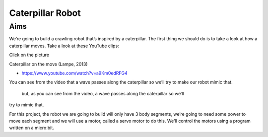 *****************
Caterpillar Robot
*****************

Aims
----
We’re going to build a crawling robot that’s inspired by a caterpillar.
The first thing we should do is to take a look at how a caterpillar moves. Take a
look at these YouTube clips:

Click on the picture  |ImageLink|_

Caterpillar on the move (Lampe, 2013)

.. |ImageLink| image:: /pictures/BlackWhiteRedCaterpillarYouTube.jpg
   :scale: 20 %

.. _ImageLink: https://www.youtube.com/watch?v=fRVGWCSij_M

* https://www.youtube.com/watch?v=a9Km0edRFG4

You can see from the video that a wave passes along the caterpillar so we’ll
try to make our robot mimic that.

 but, as you can see from the video, a wave passes along the caterpillar so we’ll
try to mimic that.

For this project, the robot we are going to build will only have
3 body segments, we’re going to need some power to move each segment and we
will use a motor, called a servo motor to do this. We'll control the motors
using a program written on a micro:bit.
